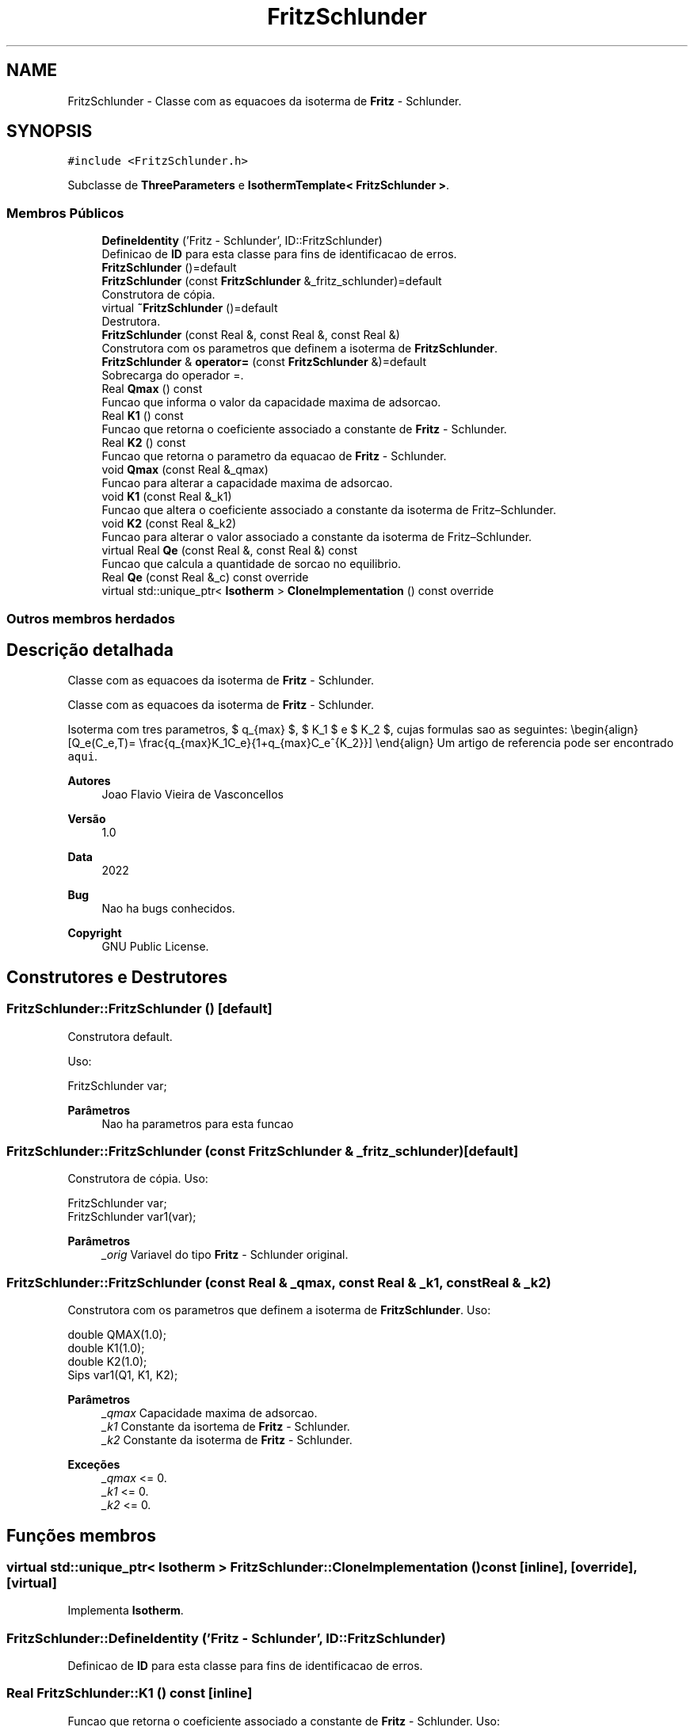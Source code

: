.TH "FritzSchlunder" 3 "Segunda, 3 de Outubro de 2022" "Version 1.0.0" "Isotherm++" \" -*- nroff -*-
.ad l
.nh
.SH NAME
FritzSchlunder \- Classe com as equacoes da isoterma de \fBFritz\fP - Schlunder\&.  

.SH SYNOPSIS
.br
.PP
.PP
\fC#include <FritzSchlunder\&.h>\fP
.PP
Subclasse de \fBThreeParameters\fP e \fBIsothermTemplate< FritzSchlunder >\fP\&.
.SS "Membros Públicos"

.in +1c
.ti -1c
.RI "\fBDefineIdentity\fP ('Fritz \- Schlunder', ID::FritzSchlunder)"
.br
.RI "Definicao de \fBID\fP para esta classe para fins de identificacao de erros\&. "
.ti -1c
.RI "\fBFritzSchlunder\fP ()=default"
.br
.ti -1c
.RI "\fBFritzSchlunder\fP (const \fBFritzSchlunder\fP &_fritz_schlunder)=default"
.br
.RI "Construtora de cópia\&. "
.ti -1c
.RI "virtual \fB~FritzSchlunder\fP ()=default"
.br
.RI "Destrutora\&. "
.ti -1c
.RI "\fBFritzSchlunder\fP (const Real &, const Real &, const Real &)"
.br
.RI "Construtora com os parametros que definem a isoterma de \fBFritzSchlunder\fP\&. "
.ti -1c
.RI "\fBFritzSchlunder\fP & \fBoperator=\fP (const \fBFritzSchlunder\fP &)=default"
.br
.RI "Sobrecarga do operador =\&. "
.ti -1c
.RI "Real \fBQmax\fP () const"
.br
.RI "Funcao que informa o valor da capacidade maxima de adsorcao\&. "
.ti -1c
.RI "Real \fBK1\fP () const"
.br
.RI "Funcao que retorna o coeficiente associado a constante de \fBFritz\fP - Schlunder\&. "
.ti -1c
.RI "Real \fBK2\fP () const"
.br
.RI "Funcao que retorna o parametro da equacao de \fBFritz\fP - Schlunder\&. "
.ti -1c
.RI "void \fBQmax\fP (const Real &_qmax)"
.br
.RI "Funcao para alterar a capacidade maxima de adsorcao\&. "
.ti -1c
.RI "void \fBK1\fP (const Real &_k1)"
.br
.RI "Funcao que altera o coeficiente associado a constante da isoterma de Fritz–Schlunder\&. "
.ti -1c
.RI "void \fBK2\fP (const Real &_k2)"
.br
.RI "Funcao para alterar o valor associado a constante da isoterma de Fritz–Schlunder\&. "
.ti -1c
.RI "virtual Real \fBQe\fP (const Real &, const Real &) const"
.br
.RI "Funcao que calcula a quantidade de sorcao no equilibrio\&. "
.ti -1c
.RI "Real \fBQe\fP (const Real &_c) const override"
.br
.ti -1c
.RI "virtual std::unique_ptr< \fBIsotherm\fP > \fBCloneImplementation\fP () const override"
.br
.in -1c
.SS "Outros membros herdados"
.SH "Descrição detalhada"
.PP 
Classe com as equacoes da isoterma de \fBFritz\fP - Schlunder\&. 

Classe com as equacoes da isoterma de \fBFritz\fP - Schlunder\&.
.PP
Isoterma com tres parametros, $ q_{max} $, $ K_1 $ e $ K_2 $, cujas formulas sao as seguintes: \\begin{align} [Q_e(C_e,T)= \\frac{q_{max}K_1C_e}{1+q_{max}C_e^{K_2}}] \\end{align} Um artigo de referencia pode ser encontrado \fCaqui\fP\&. 
.PP
\fBAutores\fP
.RS 4
Joao Flavio Vieira de Vasconcellos 
.RE
.PP
\fBVersão\fP
.RS 4
1\&.0 
.RE
.PP
\fBData\fP
.RS 4
2022 
.RE
.PP
\fBBug\fP
.RS 4
Nao ha bugs conhecidos\&.
.RE
.PP
.PP
\fBCopyright\fP
.RS 4
GNU Public License\&. 
.RE
.PP

.SH "Construtores e Destrutores"
.PP 
.SS "FritzSchlunder::FritzSchlunder ()\fC [default]\fP"

.PP
Construtora default\&. 
.PP
Uso: 
.PP
.nf
FritzSchlunder  var;

.fi
.PP
 
.PP
\fBParâmetros\fP
.RS 4
\fI \fP Nao ha parametros para esta funcao 
.RE
.PP

.SS "FritzSchlunder::FritzSchlunder (const \fBFritzSchlunder\fP & _fritz_schlunder)\fC [default]\fP"

.PP
Construtora de cópia\&. Uso: 
.PP
.nf
FritzSchlunder  var;
FritzSchlunder  var1(var);

.fi
.PP
 
.PP
\fBParâmetros\fP
.RS 4
\fI_orig\fP Variavel do tipo \fBFritz\fP - Schlunder original\&. 
.RE
.PP

.SS "FritzSchlunder::FritzSchlunder (const Real & _qmax, const Real & _k1, const Real & _k2)"

.PP
Construtora com os parametros que definem a isoterma de \fBFritzSchlunder\fP\&. Uso: 
.PP
.nf
double QMAX(1\&.0);
double K1(1\&.0);
double K2(1\&.0);
Sips  var1(Q1, K1, K2);

.fi
.PP
 
.PP
\fBParâmetros\fP
.RS 4
\fI_qmax\fP Capacidade maxima de adsorcao\&. 
.br
\fI_k1\fP Constante da isortema de \fBFritz\fP - Schlunder\&. 
.br
\fI_k2\fP Constante da isoterma de \fBFritz\fP - Schlunder\&. 
.RE
.PP
\fBExceções\fP
.RS 4
\fI_qmax\fP <= 0\&. 
.br
\fI_k1\fP <= 0\&. 
.br
\fI_k2\fP <= 0\&. 
.RE
.PP

.SH "Funções membros"
.PP 
.SS "virtual std::unique_ptr< \fBIsotherm\fP > FritzSchlunder::CloneImplementation () const\fC [inline]\fP, \fC [override]\fP, \fC [virtual]\fP"

.PP
Implementa \fBIsotherm\fP\&.
.SS "FritzSchlunder::DefineIdentity ('Fritz \- Schlunder', ID::FritzSchlunder)"

.PP
Definicao de \fBID\fP para esta classe para fins de identificacao de erros\&. 
.SS "Real FritzSchlunder::K1 () const\fC [inline]\fP"

.PP
Funcao que retorna o coeficiente associado a constante de \fBFritz\fP - Schlunder\&. Uso: 
.PP
.nf
FritzSchlunder  var1(QMAX, K1, K2);
double k1 = var1\&.K1();

.fi
.PP
 
.PP
\fBParâmetros\fP
.RS 4
\fI \fP Nao ha parametros\&. 
.RE
.PP
\fBRetorna\fP
.RS 4
Valor do coeficiente associado a constante de \fBFritz\fP - Schlunder\&. 
.RE
.PP

.SS "void FritzSchlunder::K1 (const Real & _k1)\fC [inline]\fP"

.PP
Funcao que altera o coeficiente associado a constante da isoterma de Fritz–Schlunder\&. Uso: 
.PP
.nf
FritzSchlunder  var1(QMAX, K1, K2);
double k1(2\&.0);
var1\&.K1(k1);

.fi
.PP
 
.PP
\fBParâmetros\fP
.RS 4
\fI_k1\fP Novo valor do coeficiente associado a constante da isoterma de Fritz–Schlunder\&. 
.RE
.PP
\fBExceções\fP
.RS 4
\fI_k1\fP <= 0\&. 
.RE
.PP

.SS "Real FritzSchlunder::K2 () const\fC [inline]\fP"

.PP
Funcao que retorna o parametro da equacao de \fBFritz\fP - Schlunder\&. Uso: 
.PP
.nf
FritzSchlunder  var1(QMAX, K1, K2);
double k2 = var1\&.K2();

.fi
.PP
 
.PP
\fBParâmetros\fP
.RS 4
\fI \fP Nao ha parametros\&. 
.RE
.PP
\fBRetorna\fP
.RS 4
Valor do parametro da equacao de \fBFritz\fP - Schlunder\&. 
.RE
.PP

.SS "void FritzSchlunder::K2 (const Real & _k2)\fC [inline]\fP"

.PP
Funcao para alterar o valor associado a constante da isoterma de Fritz–Schlunder\&. Uso: 
.PP
.nf
FritzSchlunder  var1(QMAX, K1, K2);
double k2(3\&.0);
var1\&.K2(k2);

.fi
.PP
 
.PP
\fBParâmetros\fP
.RS 4
\fI_k2\fP Novo valor associado a constante da isoterma de Fritz–Schlunder\&. 
.RE
.PP
\fBExceções\fP
.RS 4
\fI_k2\fP <= 0\&. 
.RE
.PP

.SS "\fBFritzSchlunder\fP & FritzSchlunder::operator= (const \fBFritzSchlunder\fP &)\fC [default]\fP"

.PP
Sobrecarga do operador =\&. Uso: 
.PP
.nf
FritzSchlunder  var1(QMAX, K1, K2);
FritzSchlunder  var2 = var1;

.fi
.PP
 
.PP
\fBParâmetros\fP
.RS 4
\fI_orig\fP Variavel do tipo \fBFritzSchlunder\fP original\&. 
.RE
.PP
\fBRetorna\fP
.RS 4
Cópia de _orig\&. 
.RE
.PP

.SS "Real FritzSchlunder::Qe (const Real & _ce, const Real &) const\fC [virtual]\fP"

.PP
Funcao que calcula a quantidade de sorcao no equilibrio\&. Uso: 
.PP
.nf
FritzSchlunder  var1(QMAX, K1, K2);
double ce(1\&.0);
double qe = var1\&.Qe(ce);

.fi
.PP
 
.PP
\fBParâmetros\fP
.RS 4
\fI_c\fP Concentracao do soluto\&. 
.RE
.PP
\fBRetorna\fP
.RS 4
Valor da quantidade de sorcao no equilibrio\&. 
.RE
.PP
\fBExceções\fP
.RS 4
\fI_c\fP < 0\&. 
.RE
.PP

.PP
Implementa \fBIsotherm\fP\&.
.SS "Real FritzSchlunder::Qe (const Real & _c) const\fC [inline]\fP, \fC [override]\fP, \fC [virtual]\fP"

.PP
Reimplementa \fBIsotherm\fP\&.
.SS "Real FritzSchlunder::Qmax () const\fC [inline]\fP"

.PP
Funcao que informa o valor da capacidade maxima de adsorcao\&. Uso: 
.PP
.nf
FritzSchlunder  var1(QMAX, K1, K2);
double q1 = var1\&.Qmax();

.fi
.PP
 
.PP
\fBParâmetros\fP
.RS 4
\fI \fP Nao ha parametros\&. 
.RE
.PP
\fBRetorna\fP
.RS 4
Valor da capacidade maxima de adsorcao\&. 
.RE
.PP

.SS "void FritzSchlunder::Qmax (const Real & _qmax)\fC [inline]\fP"

.PP
Funcao para alterar a capacidade maxima de adsorcao\&. Uso: 
.PP
.nf
Kilselev  var1(QMAX, K1, K2);
double q1(3\&.0);
var1\&.Qmax(q1);

.fi
.PP
 
.PP
\fBParâmetros\fP
.RS 4
\fI_qmax\fP Novo valor da capacidade maxima de adsorcao\&. 
.RE
.PP
\fBExceções\fP
.RS 4
\fI_qmax\fP <= 0\&. 
.RE
.PP


.SH "Autor"
.PP 
Gerado automaticamente por Doxygen para Isotherm++ a partir do código-fonte\&.
